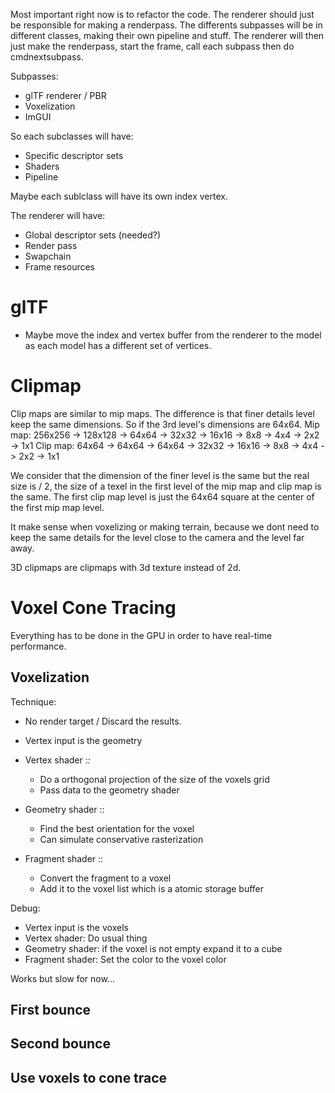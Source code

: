 Most important right now is to refactor the code.
The renderer should just be responsible for making a renderpass.
The differents subpasses will be in different classes, making their own pipeline and stuff.
The renderer will then just make the renderpass, start the frame, call each subpass then do cmdnextsubpass.

Subpasses:
- glTF renderer / PBR
- Voxelization
- ImGUI

So each subclasses will have:
    - Specific descriptor sets
    - Shaders
    - Pipeline

Maybe each sublclass will have its own index vertex.

The renderer will have:
   - Global descriptor sets (needed?)
   - Render pass
   - Swapchain
   - Frame resources

* glTF
- Maybe move the index and vertex buffer from the renderer to the model as each model has a different set of vertices.

* Clipmap

Clip maps are similar to mip maps. The difference is that finer details level keep the same dimensions.
So if the 3rd level's dimensions are 64x64.
Mip map: 256x256 -> 128x128 -> 64x64 -> 32x32 -> 16x16 -> 8x8 -> 4x4 -> 2x2 -> 1x1
Clip map: 64x64 -> 64x64 -> 64x64 -> 32x32 -> 16x16 -> 8x8 -> 4x4 -> 2x2 -> 1x1

We consider that the dimension of the finer level is the same but the real size is / 2, the size of a texel in the first level of the mip map and clip map is the same.
The first clip map level is just the 64x64 square at the center of the first mip map level.

It make sense when voxelizing or making terrain, because we dont need to keep the same details for the level close to the camera and the level far away.

3D clipmaps are clipmaps with 3d texture instead of 2d.

* Voxel Cone Tracing

Everything has to be done in the GPU in order to have real-time performance.

** Voxelization

Technique:
- No render target / Discard the results.
- Vertex input is the geometry

- Vertex shader ::
  - Do a orthogonal projection of the size of the voxels grid
  - Pass data to the geometry shader

- Geometry shader ::
  - Find the best orientation for the voxel
  - Can simulate conservative rasterization

- Fragment shader ::
  - Convert the fragment to a voxel
  - Add it to the voxel list which is a atomic storage buffer

Debug:
- Vertex input is the voxels
- Vertex shader: Do usual thing
- Geometry shader: if the voxel is not empty expand it to a cube
- Fragment shader: Set the color to the voxel color

Works but slow for now...

** First bounce
** Second bounce
** Use voxels to cone trace
